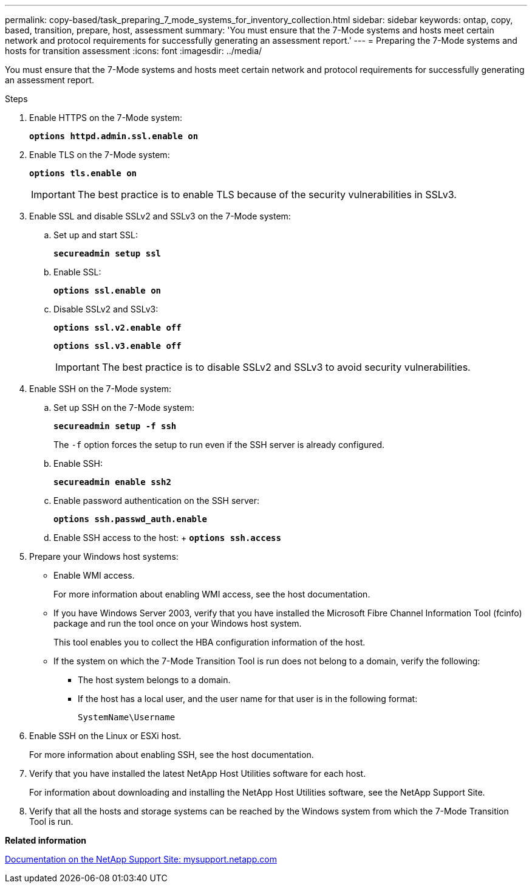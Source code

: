 ---
permalink: copy-based/task_preparing_7_mode_systems_for_inventory_collection.html
sidebar: sidebar
keywords: ontap, copy, based, transition, prepare, host, assessment
summary: 'You must ensure that the 7-Mode systems and hosts meet certain network and protocol requirements for successfully generating an assessment report.'
---
= Preparing the 7-Mode systems and hosts for transition assessment
:icons: font
:imagesdir: ../media/

[.lead]
You must ensure that the 7-Mode systems and hosts meet certain network and protocol requirements for successfully generating an assessment report.

.Steps
. Enable HTTPS on the 7-Mode system:
+
`*options httpd.admin.ssl.enable on*`
. Enable TLS on the 7-Mode system:
+
`*options tls.enable on*`
+
IMPORTANT: The best practice is to enable TLS because of the security vulnerabilities in SSLv3.

. Enable SSL and disable SSLv2 and SSLv3 on the 7-Mode system:
.. Set up and start SSL:
+
`*secureadmin setup ssl*`
.. Enable SSL:
+
`*options ssl.enable on*`
.. Disable SSLv2 and SSLv3:
+
`*options ssl.v2.enable off*`
+
`*options ssl.v3.enable off*`
+
IMPORTANT: The best practice is to disable SSLv2 and SSLv3 to avoid security vulnerabilities.
. Enable SSH on the 7-Mode system:
 .. Set up SSH on the 7-Mode system:
+
`*secureadmin setup -f ssh*`
+
The `-f` option forces the setup to run even if the SSH server is already configured.

 .. Enable SSH:
+
`*secureadmin enable ssh2*`
 .. Enable password authentication on the SSH server:
+
`*options ssh.passwd_auth.enable*`
 .. Enable SSH access to the host:
 +
 `*options ssh.access*`
. Prepare your Windows host systems:
 ** Enable WMI access.
+
For more information about enabling WMI access, see the host documentation.

 ** If you have Windows Server 2003, verify that you have installed the Microsoft Fibre Channel Information Tool (fcinfo) package and run the tool once on your Windows host system.
+
This tool enables you to collect the HBA configuration information of the host.

 ** If the system on which the 7-Mode Transition Tool is run does not belong to a domain, verify the following:
  *** The host system belongs to a domain.
  *** If the host has a local user, and the user name for that user is in the following format:
+
`SystemName\Username`

. Enable SSH on the Linux or ESXi host.
+
For more information about enabling SSH, see the host documentation.

. Verify that you have installed the latest NetApp Host Utilities software for each host.
+
For information about downloading and installing the NetApp Host Utilities software, see the NetApp Support Site.

. Verify that all the hosts and storage systems can be reached by the Windows system from which the 7-Mode Transition Tool is run.

*Related information*

http://mysupport.netapp.com/[Documentation on the NetApp Support Site: mysupport.netapp.com]
